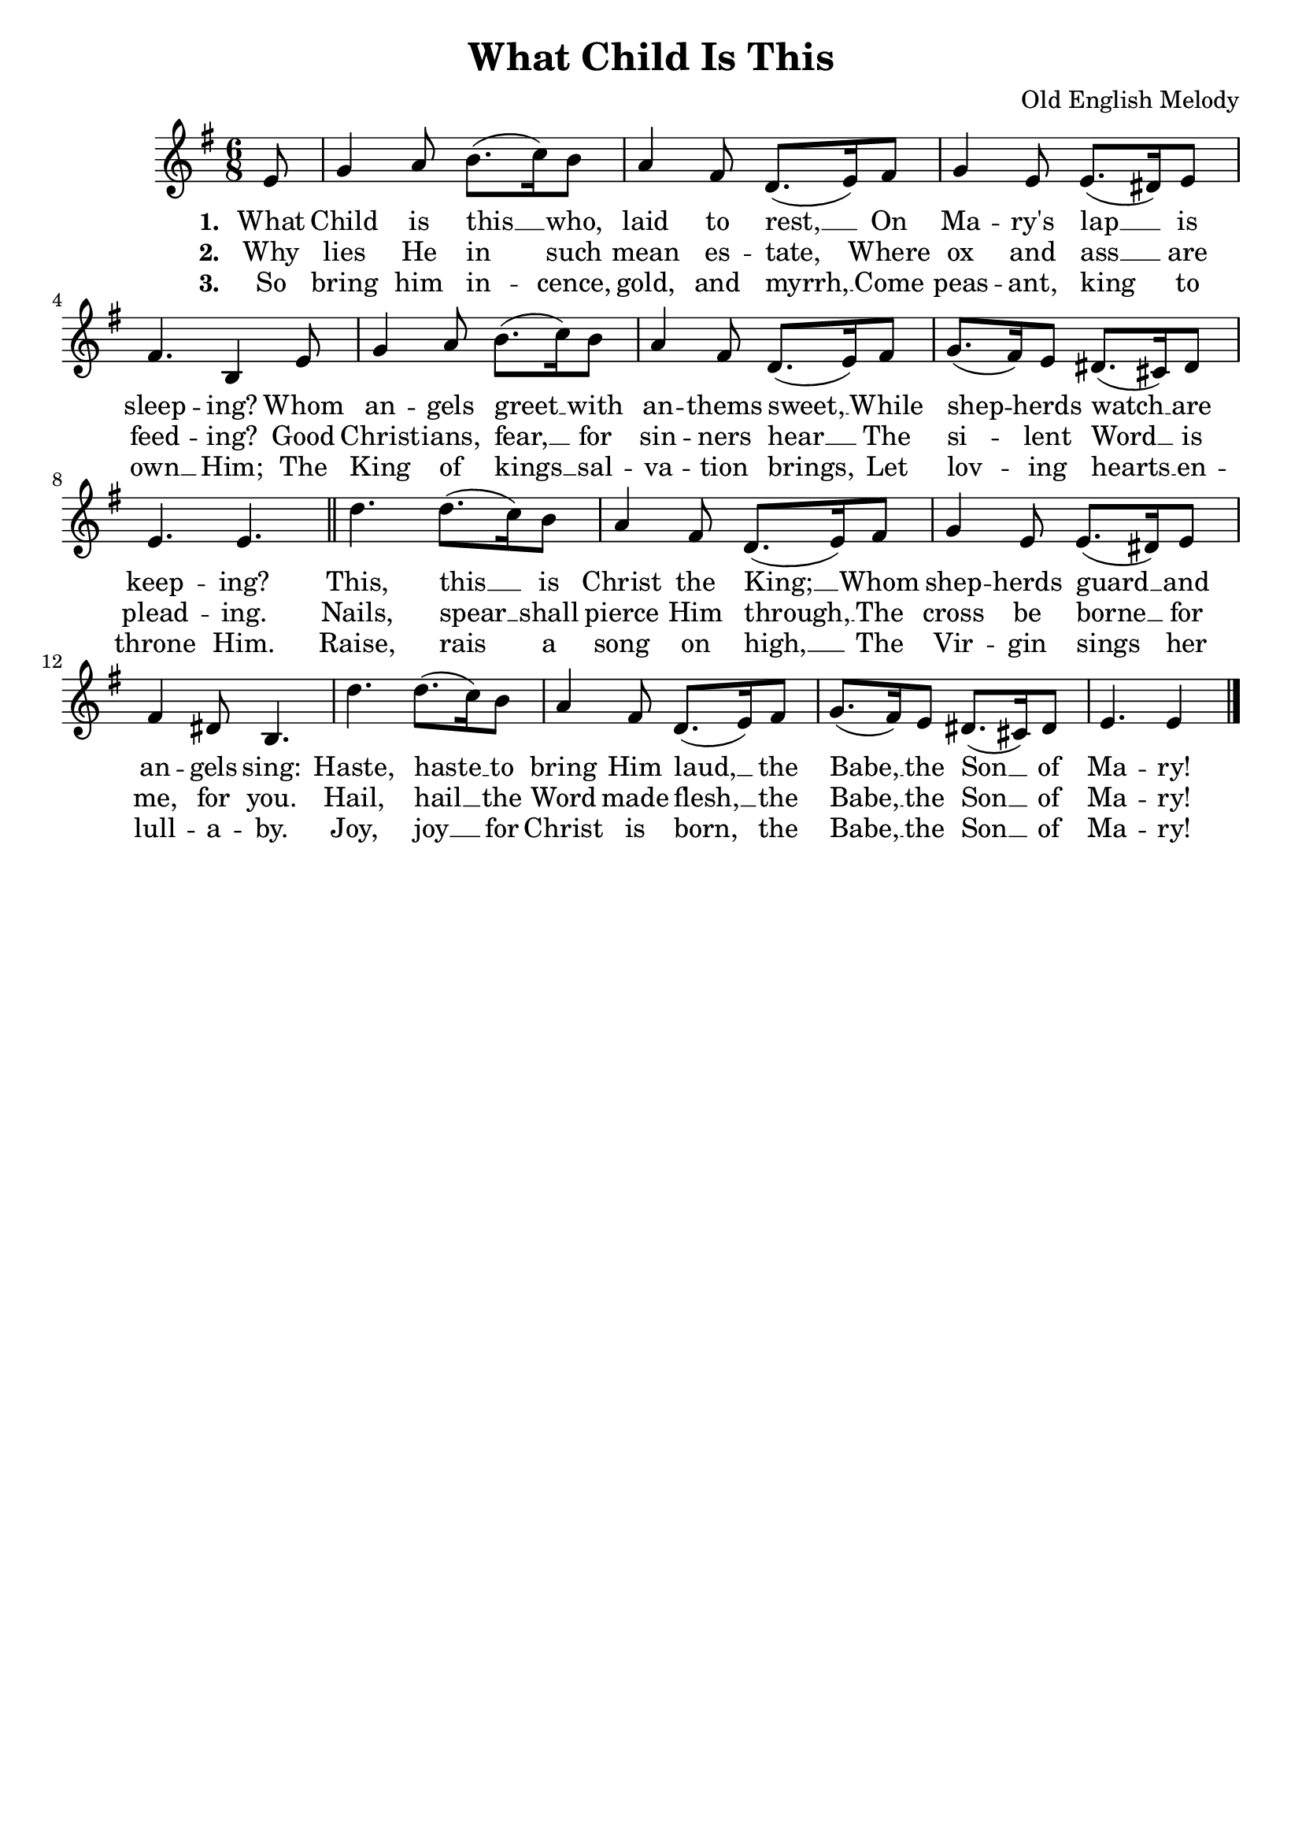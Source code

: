 % https://pianosheetmusic.writtenmelodies.com/Seasonal/Sheets/What-Child-Is-This.pdf
% https://www.hymnsandcarolsofchristmas.com/Hymns_and_Carols/what_child_is_this_version_1.htm 

\version "2.18.2"
whatChildMelody = \relative e'{
  \key g \major 
  \time 6/8
  \partial 8 e8 | g4 a8 b8.( c16) b8 | a4 fis8 d8.( e16) fis8 | g4 e8 e8.( dis16) e8 |
  fis4. b,4 e8 | g4 a8 b8.( c16) b8 | a4 fis8 d8.( e16) fis8 |
  g8.( fis16) e8 dis8.( cis16) dis8 | e4. e \bar "||" d' d8.( c16) b8 |
  a4 fis8 d8.( e16) fis8 | g4 e8 e8.( dis16) e8 | fis4 dis8 b4. |
  d'4. d8.( c16) b8 | a4 fis8 d8.( e16) fis8 | g8.( fis16) e8 dis8.( cis16) dis8 | e4. e4 \bar "|."
}

whatChildVerseOne = \lyricmode{
  \set stanza = "1. "
  What Child is this __ who, laid to rest, __ 
  On Ma -- ry's lap __ is sleep -- ing?
  Whom an -- gels greet __ with an -- thems sweet, __ 
  While shep -- herds watch __ are keep -- ing?
  This, this __ is Christ the King; __
  Whom shep -- herds guard __ and an -- gels sing:
  Haste, haste __ to bring Him laud, __
  the Babe, __ the Son __ of Ma -- ry!
}

whatChildVerseTwo = \lyricmode{
  \set stanza = "2. "
  Why lies He in such mean es -- tate,
  Where ox and ass __ are feed -- ing?
  Good Christ -- ians, fear, __ for sin -- ners  hear __ 
  The si -- lent Word __ is plead -- ing.
  Nails, spear __ shall pierce Him through, __
  The cross be borne __ for me, for you.
  Hail, hail __ the Word made flesh, __
  the Babe, __ the Son __ of Ma -- ry!
}

whatChildVerseThree = \lyricmode{
  \set stanza = "3. "
  So bring him in -- cence, gold, and myrrh, __
  Come peas -- ant, king to own __ Him;
  The King of kings __ sal -- va -- tion brings,
  Let lov -- ing hearts __ en -- throne Him.
  Raise, rais a song on high, __
  The Vir -- gin sings her lull -- a -- by.
  Joy, joy __ for Christ is born,__
  the Babe, __ the Son __ of Ma -- ry!
}

\header {
  title = "What Child Is This"
  tagline = ""
  composer = "Old English Melody"
}

\score {
  << 
    \new Staff {
      \new Voice = "whatChildMelody" {
        \whatChildMelody
      }
    }
    \new Lyrics {
      \lyricsto "whatChildMelody" {
        \whatChildVerseOne 
      }
    }
    \new Lyrics {
      \lyricsto "whatChildMelody" {
        \whatChildVerseTwo
      }
    }
    \new Lyrics {
      \lyricsto "whatChildMelody" {
        \whatChildVerseThree
      }
    }
  >>
  \layout{}
}